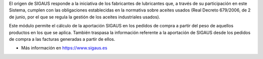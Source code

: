 El origen de SIGAUS responde a la iniciativa de los fabricantes de lubricantes que, a
través de su participación en este Sistema, cumplen con las obligaciones establecidas
en la normativa sobre aceites usados (Real Decreto 679/2006, de 2 de junio, por el que
se regula la gestión de los aceites industriales usados).

Este módulo permite el cálculo de la aportación SIGAUS en los pedidos de compra a
partir del peso de aquellos productos en los que se aplica. También traspasa la
información referente a la aportación de SIGAUS desde los pedidos de compra a las
facturas generadas a partir de ellos.

* Más información en https://www.sigaus.es
